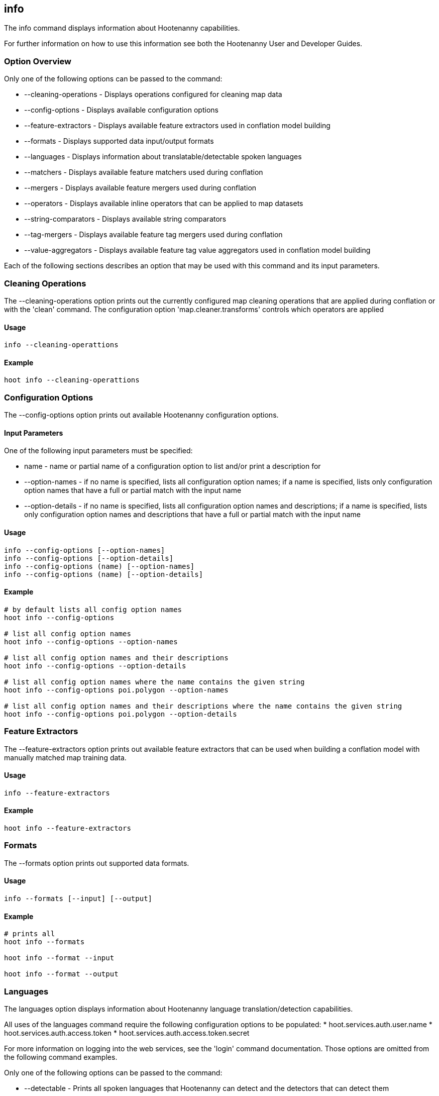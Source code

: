 == info

The +info+ command displays information about Hootenanny capabilities.  

For further information on how to use this information see both the Hootenanny User and Developer Guides.

=== Option Overview

Only one of the following options can be passed to the command:

* +--cleaning-operations+ - Displays operations configured for cleaning map data
* +--config-options+      - Displays available configuration options
* +--feature-extractors+  - Displays available feature extractors used in conflation model building
* +--formats+             - Displays supported data input/output formats
* +--languages+           - Displays information about translatable/detectable spoken languages
* +--matchers+            - Displays available feature matchers used during conflation
* +--mergers+             - Displays available feature mergers used during conflation
* +--operators+           - Displays available inline operators that can be applied to map datasets
* +--string-comparators+  - Displays available string comparators
* +--tag-mergers+         - Displays available feature tag mergers used during conflation
* +--value-aggregators+   - Displays available feature tag value aggregators used in conflation model building

Each of the following sections describes an option that may be used with this command and its input parameters.

=== Cleaning Operations

The +--cleaning-operations+ option prints out the currently configured map cleaning operations that are applied during conflation or with the
'clean' command.  The configuration option 'map.cleaner.transforms' controls which operators are applied

==== Usage

--------------------------------------
info --cleaning-operattions
--------------------------------------

==== Example

--------------------------------------
hoot info --cleaning-operattions
--------------------------------------

=== Configuration Options

The +--config-options+ option prints out available Hootenanny configuration options.

==== Input Parameters

One of the following input parameters must be specified:

* +name+             - name or partial name of a configuration option to list and/or print a description for
* +--option-names+   - if no name is specified, lists all configuration option names; if a name is specified, lists only 
                       configuration option names that have a full or partial match with the input name
* +--option-details+ - if no name is specified, lists all configuration option names and descriptions; if a name is specified, 
                       lists only configuration option names and descriptions that have a full or partial match with the input name

==== Usage

--------------------------------------
info --config-options [--option-names]
info --config-options [--option-details]
info --config-options (name) [--option-names]
info --config-options (name) [--option-details]
--------------------------------------

==== Example

--------------------------------------
# by default lists all config option names
hoot info --config-options

# list all config option names
hoot info --config-options --option-names

# list all config option names and their descriptions
hoot info --config-options --option-details

# list all config option names where the name contains the given string
hoot info --config-options poi.polygon --option-names

# list all config option names and their descriptions where the name contains the given string
hoot info --config-options poi.polygon --option-details
--------------------------------------

=== Feature Extractors

The +--feature-extractors+ option prints out available feature extractors that can be used when building a conflation model with 
manually matched map training data. 

==== Usage

--------------------------------------
info --feature-extractors
--------------------------------------

==== Example

--------------------------------------
hoot info --feature-extractors
--------------------------------------

=== Formats

The +--formats+ option prints out supported data formats.

==== Usage

--------------------------------------
info --formats [--input] [--output]
--------------------------------------

==== Example

--------------------------------------
# prints all
hoot info --formats

hoot info --format --input

hoot info --format --output
--------------------------------------

=== Languages

The +languages+ option displays information about Hootenanny language translation/detection capabilities.

All uses of the +languages+ command require the following configuration options to be populated: 
* hoot.services.auth.user.name
* hoot.services.auth.access.token
* hoot.services.auth.access.token.secret

For more information on logging into the web services, see the 'login' command documentation.  Those options are omitted from the 
following command examples.

Only one of the following options can be passed to the command:

* +--detectable+    - Prints all spoken languages that Hootenanny can detect and the detectors that can detect them
* +--detectors+     - Prints all available language detector implementations for the translation service
* +--translatable+  - Prints all spoken languages that Hootenanny translate from to English and the translators that can translate them
* +--translators+   - Prints all available language translator implementations for the translation service

The +--detectors+ option prints out all available language detectors that can be used with the Hootenanny web services.

==== Usage

--------------------------------------
info --languages --detectors
--------------------------------------

==== Example

--------------------------------------
hoot info --languages --detectors
--------------------------------------

The +--translators+ option prints out all available language translators that can be used with the Hootenanny web services.

==== Usage

--------------------------------------
info --languages --translators
--------------------------------------

==== Example

--------------------------------------
hoot info --languages --translators
--------------------------------------

The +--detectable+ option prints out spoken languages which Hootenanny can detect when using the Hootenanny web services.

==== Usage

--------------------------------------
info --languages --detectable
--------------------------------------

==== Example

--------------------------------------
hoot info --languages --detectable
--------------------------------------

The +--translatable+ option prints out spoken languages which Hootenanny can translate from to English when using the Hootenanny web 
services.

==== Usage

--------------------------------------
info --languages --translatable
--------------------------------------

==== Example

--------------------------------------
hoot info --languages --translatable
--------------------------------------

=== Matchers

The +--matchers+ option prints out available conflate matchers that may be applied when conflating data.

==== Usage

--------------------------------------
info --matchers
--------------------------------------

==== Example

--------------------------------------
hoot info --matchers
--------------------------------------

=== Mergers

The +--mergers+ option prints out available conflate mergers that may be applied when conflating data.

==== Usage

--------------------------------------
info --mergers
--------------------------------------

==== Example

--------------------------------------
hoot info --mergers
--------------------------------------

=== Operators

The +--operators+ option prints out available inline operators that can be applied to map data in a Hootenanny command.  Map operators
can be criterion, operations, or visitors.  

* An example of an operation is DuplicateWayRemover, which removes all duplicate ways from a map.  
* An example of a criterion is NodeCriterion, which acts as a filter to return all nodes in a map.  
* An example of a visitor is RemoveTagsVisitor, which removes selected tags from features in a map.

==== Usage

--------------------------------------
info --operators
--------------------------------------

==== Example

--------------------------------------
# lists all available operators
hoot info --operators

# criterion example - filters only nodes from the map to the output
hoot convert -D convert.ops="hoot::RemoveElementsVisitor" -D remove.elements.visitor.element.criterion="hoot::NodeCriterion" \ 
input1.osm input2.osm output.osm

# operation example - writes a map based on the input data with all duplicate ways removed
hoot convert -D convert.ops="hoot::DuplicateWayRemover" input1.osm input2.osm output.osm

# visitor example - writes a map based on the input data with all of the specified tags removed from the nodes
hoot convert -D convert.ops="hoot::RemoveTagsVisitor" -D remove.tags.visitor.element.criterion="hoot::WayCriterion" -D remove.tags.visitor.keys="source;error:circular" input1.osm input2.osm output.osm
--------------------------------------

=== String Comparators

The +--string-comparators+ option prints out available string comparators that can be used during conflation when comparing tag string values. 

==== Usage

--------------------------------------
info --string-comparators
--------------------------------------

==== Example

--------------------------------------
hoot info --string-comparators
--------------------------------------

=== Tag Mergers

The +--tag-mergers+ option prints out available tag mergers that may be applied when conflating data.

==== Usage

--------------------------------------
info --tag-mergers
--------------------------------------

==== Example

--------------------------------------
hoot info --tag-mergers
--------------------------------------

==== Example

--------------------------------------
hoot info --tag-mergers
--------------------------------------

=== Value Aggregators

The +--value-aggregators+ option prints out available tag value aggregation methods that can be used when building a conflation model with 
manually matched map training data. 

==== Usage

--------------------------------------
info --value-aggregators
--------------------------------------

==== Example

--------------------------------------
hoot info --value-aggregators
--------------------------------------

